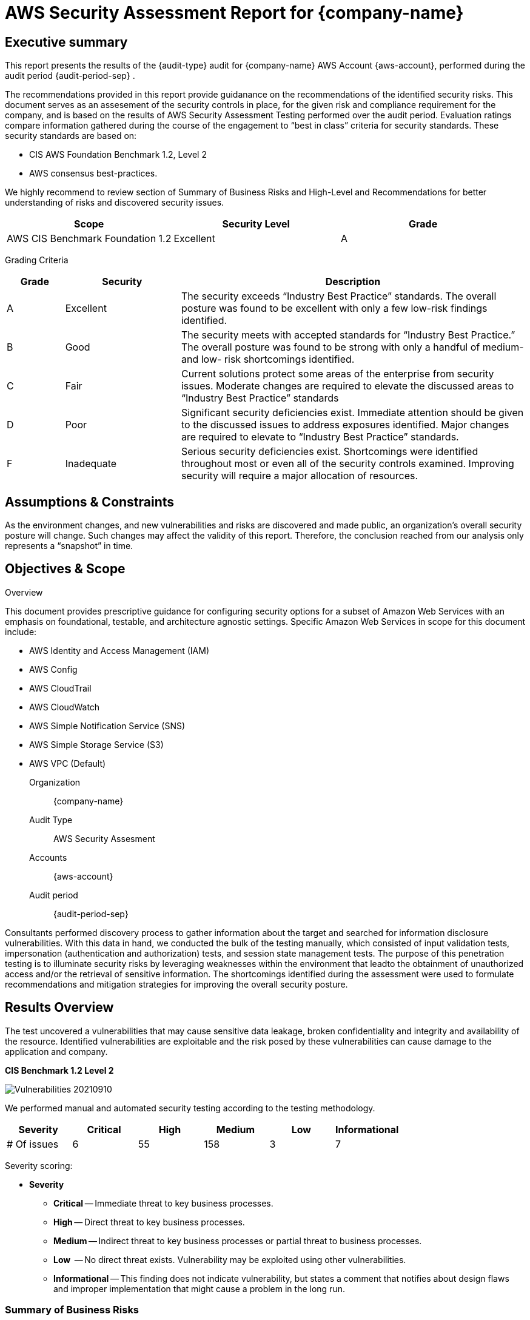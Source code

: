 = AWS Security Assessment Report for *{company-name}*
:doctype: book
//:stylesheet: asciidoc.css
:table-stripes: even

== Executive summary

This report presents the results of the {audit-type} audit for {company-name} AWS Account {aws-account}, performed during the audit period {audit-period-sep} .

The recommendations provided in this report provide guidanance on the recommendations​ of the identified security risks. This document serves as an assesement of the security controls in place, for the given risk and compliance requirement for the company, and is based on the results of AWS Security Assessment Testing performed over the audit period. Evaluation ratings compare information gathered during the course of the engagement to “best in class” criteria for security standards. These security standards are based on:

- CIS AWS Foundation Benchmark 1.2, Level 2
- AWS consensus best-practices.  

We highly recommend to review section of Summary of Business Risks and High-Level and Recommendations for better understanding of risks and discovered security issues.

|===
|Scope |Security Level |Grade 

|AWS CIS Benchmark Foundation 1.2
|Excellent
|[green]#A#

|===

Grading Criteria

[cols="1,2,6"]
|===
|Grade |Security |Description 

|[green]#A#
|Excellent
|The security exceeds “Industry Best Practice” standards. The overall posture was found to be excellent with only a few low-risk findings identified.

|[maroon]#B#
|Good
|The security meets with accepted standards for “Industry Best
Practice.” The overall posture was found to be strong with only a
handful of medium- and low- risk shortcomings identified.

|[red]#C#
|Fair
|Current solutions protect some areas of the enterprise from security issues. Moderate changes are required to elevate the discussed areas to “Industry Best Practice” standards

|[red]#D#
|Poor
|Significant security deficiencies exist. Immediate attention should be given to the discussed issues to address exposures identified. Major changes are required to elevate to “Industry Best Practice” standards.

|[red]#F#
|Inadequate
|Serious security deficiencies exist. Shortcomings were identified throughout most or even all of the security controls examined. Improving security will require a major allocation of resources.
|===


== Assumptions & Constraints

As the environment changes, and new vulnerabilities and risks are discovered and made
public, an organization’s overall security posture will change. Such changes may affect the validity of this report. Therefore, the conclusion reached from our analysis only represents a “snapshot” in time.


== Objectives & Scope

// ****
// sidebar block
// ****

Overview

This document provides prescriptive guidance for configuring security options for a subset of Amazon Web Services with an emphasis on foundational, testable, and architecture agnostic settings. Specific Amazon Web Services in scope for this document include:

 - AWS Identity and Access Management (IAM)
 - AWS Config
 - AWS CloudTrail
 - AWS CloudWatch
 - AWS Simple Notification Service (SNS)
 - AWS Simple Storage Service (S3)
 - AWS VPC (Default)

Organization:: {company-name}
Audit Type:: AWS Security Assesment
Accounts:: {aws-account} 
Audit period:: {audit-period-sep}

Consultants performed discovery process to gather information about the target and searched for information disclosure vulnerabilities. With this data in hand, we conducted the bulk of the testing manually, which consisted of input validation tests, impersonation (authentication and authorization) tests, and session state management tests. The purpose of this penetration
testing is to illuminate security risks by leveraging weaknesses  within the environment that leadto the obtainment of unauthorized access and/or the retrieval of sensitive information. The shortcomings identified during the assessment were used to formulate recommendations and mitigation strategies for improving the overall security posture.

== Results Overview     

The test uncovered a vulnerabilities that may cause sensitive data leakage, broken confidentiality and integrity and availability of the resource.
Identified vulnerabilities are exploitable and the risk posed by these vulnerabilities can cause damage to the application and company.

**CIS Benchmark 1.2 Level 2**

image::aws-assesment-20210910/Vulnerabilities_20210910.png[]

We performed manual and automated security testing according to the testing methodology.

// //
// Severity scoring:
// *Severity* ({caret}) *Critical High Medium Low Informationa* ​ **l
// - *Critical* ​ - ​Immediate threat to key business processes.
// - *High* ​ -- Direct threat to key business processes.
// - *Medium* -- Indirect threat to key business processes or partial threat to business
// processes.
// - *Low* ​ -- No direct threat exists. Vulnerability may be exploited using other vulnerabilities.
// - *Informational* -- This finding does not indicate vulnerability, but states a comment that
// notifies about design flaws and improper implementation that might cause a problem in
// the long run.

|===
|Severity |[maroon]#Critical# |[red]#High# |[blue]#Medium# |[green]#Low# |Informational 

|# Of issues
|6
|55
|158
|3
|7 

|===

Severity scoring:

* *Severity*
- *[maroon]#Critical#* -- Immediate threat to key business processes.
- *[red]#High#* -- Direct threat to key business processes.
- *[blue]#Medium#* -- Indirect threat to key business processes or partial threat to business processes.
- *[green]#Low#* ​ -- No direct threat exists. Vulnerability may be exploited using other vulnerabilities.
- *Informational* -- This finding does not indicate vulnerability, but states a comment that notifies about design flaws and improper implementation that might cause a problem in the long run.

=== Summary of Business Risks

Medium and low severity issues can lead to:

- Attacks on communication channels and as a result on sensitive data leakage and
possible modification, in other words it affects the integrity and confidentiality of data transferred.
- Information leakage about system components which may be used by attackers for
further malicious actions.
- Attacks on old and not patched system components with bunch of publicly known
vulnerabilities.
- Enumerating existing users emails/usernames and brute forcing their passwords. Easy access to their session after exploitation of high level risks.
- Combination of few issues can be used for successful realisation of attacks.

Informational severity issues do not carry direct threat but they can be used to gather useful information for an attacker.


=== High-Level Recommendations

Taking into consideration all issues that have been discovered, we highly recommend to:

- Conduct current vs. future IT/Security program review
- Conduct Static code analysis for codebase
- Establish Secure SDLC best practices, assign Security Engineer to a project to monthly review code, conduct SAST & DAST security testing
- Review Architecture of application
- Deploy Web Application Firewall solution to detect any malicious manipulations
- Continuously monitor logs for anomalies to detect abnormal behaviour and fraud
transactions. Dedicate security operations engineer to this task
- Implement Patch Management procedures for whole IT infrastructure and endpoints of employees and developers
- Continuously Patch production and development environments and systems on regular bases with latest releases and security updates
- Conduct annual Penetration test and quarterly Vulnerability Scanning against internal and external environment
- Develop and Conduct Security Awareness training for employees and developers
- Develop Incident Response Plan in case of Data breach or security incidents
- Analyse risks for key assets and resources
- Update codebase to conduct verification and sanitization of user input on both, client and server side
- Use only encrypted channels for communications
- Do not send any unnecessary data in requests and cookies
- Improve server and application configuration to meet security best practises


== Performed tests

* The applicable CIS AWS Benchmark tests

=== CIS AWS Foundation Benchmark 1.2 Level 2

|===
|Criteria Label |Status 

|xref:ROOT:cis-benchmark.adoc[1.1  Avoid the use of the root account]|Meets criteria
|xref:ROOT:cis-benchmark.adoc[1.2  Ensure multi-factor authentication (MFA) is enabled for all IAM users that have a console password]|Fails criteria
|xref:ROOT:cis-benchmark.adoc[1.3  Ensure credentials unused for 90 days or greater are disabled]|Fails criteria
|xref:ROOT:cis-benchmark.adoc[1.4  Ensure access keys are rotated every 90 days or less]|Fails criteria
|xref:ROOT:cis-benchmark.adoc[1.5  Ensure IAM password policy requires at least one uppercase letter]|Fails criteria
|xref:ROOT:cis-benchmark.adoc[1.6  Ensure IAM password policy require at least one lowercase letter]|Fails criteria
|xref:ROOT:cis-benchmark.adoc[1.7  Ensure IAM password policy require at least one symbol]|Fails criteria
|xref:ROOT:cis-benchmark.adoc[1.8  Ensure IAM password policy require at least one number]|Fails criteria
|xref:ROOT:cis-benchmark.adoc[1.9  Ensure IAM password policy requires minimum length of 14 or greater]|Fails criteria
|xref:ROOT:cis-benchmark.adoc[1.10  Ensure IAM password policy prevents password reuse: 24 or greater]|Fails criteria
|xref:ROOT:cis-benchmark.adoc[1.11  Ensure IAM password policy expires passwords within 90 days or less]|Fails criteria
|xref:ROOT:cis-benchmark.adoc[1.12  Ensure no root account access key exists]|Meets criteria
|xref:ROOT:cis-benchmark.adoc[1.13  Ensure MFA is enabled for the root account]|Fails criteria
|xref:ROOT:cis-benchmark.adoc[1.15 Ensure security questions are registered in the AWS account  ]|User root can test
|xref:ROOT:cis-benchmark.adoc[1.16  Ensure IAM policies are attached only to groups or roles]|Fails criteria
|xref:ROOT:cis-benchmark.adoc[1.17 Maintain current contact details  ]|User root can test
|xref:ROOT:cis-benchmark.adoc[1.18 Ensure security contact information is registered  ]|User root can test
|xref:ROOT:cis-benchmark.adoc[1.19 Ensure IAM instance roles are used for AWS resource access from instances]|Fails criteria
|xref:ROOT:cis-benchmark.adoc[1.20  Ensure a support role has been created to manage incidents with AWS Support]|Fails criteria
|xref:ROOT:cis-benchmark.adoc[1.22  Ensure IAM policies that allow full "*:*" administrative privileges are not created]|Meets criteria
|xref:ROOT:cis-benchmark.adoc[2.1  Ensure CloudTrail is enabled in all regions]|Fails criteria
|xref:ROOT:cis-benchmark.adoc[2.3  Ensure the S3 bucket CloudTrail logs to is not publicly accessible]|Fails criteria
|xref:ROOT:cis-benchmark.adoc[2.4  Ensure CloudTrail trails are integrated with CloudWatch Logs]|Fails criteria
|xref:ROOT:cis-benchmark.adoc[2.5  Ensure AWS Config is enabled in all regions]|Fails criteria
|xref:ROOT:cis-benchmark.adoc[2.6  Ensure S3 bucket access logging is enabled on the CloudTrail S3 bucket]|Fails criteria
|xref:ROOT:cis-benchmark.adoc[3.1  Ensure a log metric filter and alarm exist for unauthorized API calls]|Fails criteria
|xref:ROOT:cis-benchmark.adoc[3.2  Ensure a log metric filter and alarm exist for Management Console sign-in without MFA]|Fails criteria
|xref:ROOT:cis-benchmark.adoc[3.3  Ensure a log metric filter and alarm exist for usage of root account]|Fails criteria
|xref:ROOT:cis-benchmark.adoc[3.4  Ensure a log metric filter and alarm exist for IAM policy changes]|Fails criteria
|xref:ROOT:cis-benchmark.adoc[3.5  Ensure a log metric filter and alarm exist for CloudTrail configuration changes]|Fails criteria
|xref:ROOT:cis-benchmark.adoc[3.8  Ensure a log metric filter and alarm exist for S3 bucket policy changes]|Fails criteria
|xref:ROOT:cis-benchmark.adoc[3.12  Ensure a log metric filter and alarm exist for changes to network gateways]|Fails criteria
|xref:ROOT:cis-benchmark.adoc[3.13  Ensure a log metric filter and alarm exist for route table changes]|Fails criteria
|xref:ROOT:cis-benchmark.adoc[3.14  Ensure a log metric filter and alarm exist for VPC changes]|Fails criteria
|xref:ROOT:cis-benchmark.adoc[4.1  Ensure no security groups allow ingress from 0.0.0.0/0 or ::/0 to port 22]|Fails criteria
|xref:ROOT:cis-benchmark.adoc[4.2  Ensure no security groups allow ingress from 0.0.0.0/0 or ::/0 to port 3389]|Fails criteria

|Criteria Label |Status 

|xref:ROOT:cis-benchmark.adoc[1.2  Ensure multi-factor authentication (MFA) is enabled for all IAM users that have a console password]|Fails criteria
|xref:ROOT:cis-benchmark.adoc[1.3  Ensure credentials unused for 90 days or greater are disabled]|Fails criteria
|xref:ROOT:cis-benchmark.adoc[1.5  Ensure IAM password policy requires at least one uppercase letter]|Fails criteria
|xref:ROOT:cis-benchmark.adoc[1.6  Ensure IAM password policy require at least one lowercase letter]|Fails criteria
|xref:ROOT:cis-benchmark.adoc[1.7  Ensure IAM password policy require at least one symbol]|Fails criteria
|xref:ROOT:cis-benchmark.adoc[1.8  Ensure IAM password policy require at least one number]|Fails criteria
|xref:ROOT:cis-benchmark.adoc[1.9  Ensure IAM password policy requires minimum length of 14 or greater]|Fails criteria
|xref:ROOT:cis-benchmark.adoc[1.12  Ensure no root account access key exists]|Meets criteria
|xref:ROOT:cis-benchmark.adoc[1.13  Ensure MFA is enabled for the root account]|Fails criteria
|xref:ROOT:cis-benchmark.adoc[2.1  Ensure CloudTrail is enabled in all regions]|Fails criteria
|xref:ROOT:cis-benchmark.adoc[2.3  Ensure the S3 bucket CloudTrail logs to is not publicly accessible]|Fails criteria
|xref:ROOT:cis-benchmark.adoc[2.4  Ensure CloudTrail trails are integrated with CloudWatch Logs]|Fails criteria
|xref:ROOT:cis-benchmark.adoc[2.6  Ensure S3 bucket access logging is enabled on the CloudTrail S3 bucket]|Fails criteria
|xref:ROOT:cis-benchmark.adoc[2.8  Ensure rotation for customer created CMKs is enabled ]|Fails criteria
|xref:ROOT:cis-benchmark.adoc[2.9   Ensure VPC Flow Logging is Enabled in all VPCs]|Fails criteria
|xref:ROOT:cis-benchmark.adoc[3.1  Ensure a log metric filter and alarm exist for unauthorized API calls]|Fails criteria
|xref:ROOT:cis-benchmark.adoc[3.2  Ensure a log metric filter and alarm exist for Management Console sign-in without MFA]|Fails criteria
|xref:ROOT:cis-benchmark.adoc[3.3  Ensure a log metric filter and alarm exist for usage of root account]|Fails criteria
|xref:ROOT:cis-benchmark.adoc[3.4  Ensure a log metric filter and alarm exist for IAM policy changes]|Fails criteria
|xref:ROOT:cis-benchmark.adoc[3.5  Ensure a log metric filter and alarm exist for CloudTrail configuration changes]|Fails criteria
|xref:ROOT:cis-benchmark.adoc[3.6  Ensure a log metric filter and alarm exist for AWS Management Console authentication failures]|Fails criteria
|xref:ROOT:cis-benchmark.adoc[3.7  Ensure a log metric filter and alarm exist for disabling or scheduled deletion of customer created CMKs]|Fails criteria
|xref:ROOT:cis-benchmark.adoc[3.8  Ensure a log metric filter and alarm exist for S3 bucket policy changes]|Fails criteria
|xref:ROOT:cis-benchmark.adoc[3.9  Ensure a log metric filter and alarm exist for AWS Config configuration changes]|Fails criteria
|7.2 Ensure there are no EBS Snapshots set as Public (Not part of CIS benchmark)|Meets criteria
|7.3 Ensure there are no S3 buckets open to the Everyone or Any AWS user (Not part of CIS benchmark)|Fails criteria
|7.5 Ensure there are no Security Groups not being used (Not part of CIS benchmark)|Meets criteria
|7.17 Check if Elastic Load Balancers have logging enabled (Not part of CIS benchmark)|Fails criteria
|7.18 Check if S3 buckets have server access logging enabled (Not part of CIS benchmark)|Fails criteria
|7.25 Check if S3 buckets have Object-level logging enabled in CloudTrail (Not part of CIS benchmark)|Fails criteria
|7.29 Ensure there are no EBS Volumes unencrypted (Not part of CIS benchmark)|Meets criteria
|7.34 Check if S3 buckets have default encryption (SSE) enabled or use a bucket policy to enforce it (Not part of CIS benchmark)|Fails criteria
|7.35 Check if RDS instances storage is encrypted (Not part of CIS benchmark)|Meets criteria
|7.40 Check if EBS snapshots are encrypted (Not part of CIS benchmark)|Meets criteria
|7.92 Check if Elastic Load Balancers have insecure SSL ciphers (Not part of CIS benchmark)|Meets criteria

|===


==== Security Tools Used

- Prowler

==== Project Limitations

The assessment was conducted against the production AWS environment with the security auditor permissions provided by the company.

== Findings Details


=== Ensure multi-factor authentication (MFA) is enabled for all IAM users that have a console password

CIS SEVERITY:​ ​ ​ [red]#Medium#

PROFILE APPLICABILITY: CIS 1.2

image:./aws-assesment-20210910/prowler_mfa.png[]

USERS AFFECTED:

|===
| ** # ** | ** User **
| 1 | gbillingsley@bayou.net
|===


ISSUE DESCRIPTION:

Multi-Factor Authentication (MFA) adds an extra layer of protection on top of a user name and password. With MFA enabled, when a user signs in to an AWS website, they will be prompted for their user name and password as well as for an authentication code from their AWS MFA device. It is recommended that MFA be enabled for all accounts that have a
console password.

PROOF OF VULNERABILITY:

image:aws-assesment-20210910/aws_mfa_inactive.png[]


RECOMMENDATIONS​:

Perform the following to enable MFA:

1. Sign in to the AWS Management Console and open the link:https://console.aws.amazon.com/iam/[IAM console, window=_blank].
2. In the navigation pane, choose Users.
3. In the User Name list, choose the name of the intended MFA user.
4. Choose the Security Credentials tab, and then choose Manage MFA Device.
5. In the Manage MFA Device wizard, choose A virtual MFA device, and then choose
Next Step.
IAM generates and displays configuration information for the virtual MFA device, including a QR code graphic. The graphic is a representation of the 'secret configuration key' that is available for manual entry on devices that do not support QR codes.
6. Open your virtual MFA application. (For a list of apps that you can use for hosting virtual
MFA devices, see Virtual MFA Applications.) If the virtual MFA application supports
multiple accounts (multiple virtual MFA devices), choose the option to create a new
account (a new virtual MFA device).
7. Determine whether the MFA app supports QR codes, and then do one of the following:
    - Use the app to scan the QR code. For example, you might choose the camera icon or
choose an option similar to Scan code, and then use the device's camera to scan the code.
    - In the Manage MFA Device wizard, choose Show secret key for manual configuration, and then type the secret configuration key into your MFA application. When you are finished, the virtual MFA device starts generating one-time passwords.
8. In the Manage MFA Device wizard, in the Authentication Code 1 box, type the one-time password that currently appears in the virtual MFA device. Wait up to 30 seconds for the device to generate a new one-time password. Then type the second one-time password into the Authentication Code 2 box. Choose Active Virtual MFA.


=== Ensure no security groups allow ingress from 0.0.0.0/0 or ::/0 to port 22

CIS SEVERITY:​ ​ ​ [red]#High#

PROFILE APPLICABILITY: CIS 1.2

image:aws-assesment-20210910/prowler_sg.png[]

|===
| ** Security Group ** | ** Region ** 
| sg-8b441fe8 | us-east-2
|===

ISSUE DESCRIPTION:

Security groups provide stateful filtering of ingress/egress network traffic to AWS resources. It is recommended that no security group allows unrestricted ingress access to port 22.

PROOF OF VULNERABILITY:

image:aws_security_all.png[]

RECOMMENDATIONS​:

Perform the following to implement the prescribed state:

1. Login to the link:https://console.aws.amazon.com/vpc/home[AWS Management VPC, window=_blank] Console.
2. In the left pane, click Security Groups
3. For each security group, perform the following:
4. Select the security group
5. Click the Inbound Rules tab
6. Identify the rules to be removed
7. Click the x in the Remove column
8. Click Save
